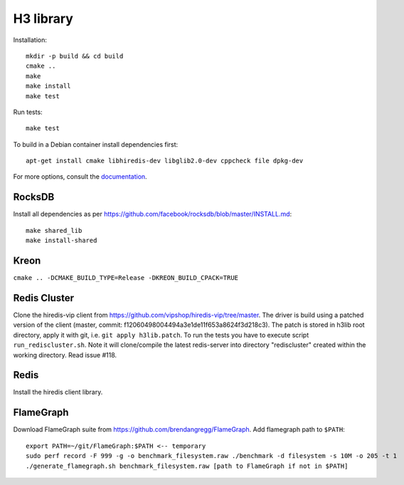 H3 library
==========

Installation::

    mkdir -p build && cd build
    cmake ..
    make
    make install
    make test

Run tests::

    make test

To build in a Debian container install dependencies first::

    apt-get install cmake libhiredis-dev libglib2.0-dev cppcheck file dpkg-dev

For more options, consult the `documentation <../docs/>`_.

RocksDB
-------
Install all dependencies as per https://github.com/facebook/rocksdb/blob/master/INSTALL.md::

    make shared_lib
    make install-shared

Kreon
-----
``cmake .. -DCMAKE_BUILD_TYPE=Release -DKREON_BUILD_CPACK=TRUE``

Redis Cluster
-------------
Clone the hiredis-vip client from https://github.com/vipshop/hiredis-vip/tree/master.
The driver is build using a patched version of the client (master, commit: f12060498004494a3e1de11f653a8624f3d218c3).
The patch is stored in h3lib root directory, apply it with git, i.e. ``git apply h3lib.patch``.
To run the tests you have to execute script ``run_rediscluster.sh``. Note it will clone/compile the latest redis-server into
directory "rediscluster" created within the working directory. Read issue #118.

Redis
-----
Install the hiredis client library.

FlameGraph
----------
Download FlameGraph suite from https://github.com/brendangregg/FlameGraph. Add flamegraph path to ``$PATH``::

    export PATH=~/git/FlameGraph:$PATH <-- temporary
    sudo perf record -F 999 -g -o benchmark_filesystem.raw ./benchmark -d filesystem -s 10M -o 205 -t 1
    ./generate_flamegraph.sh benchmark_filesystem.raw [path to FlameGraph if not in $PATH]
